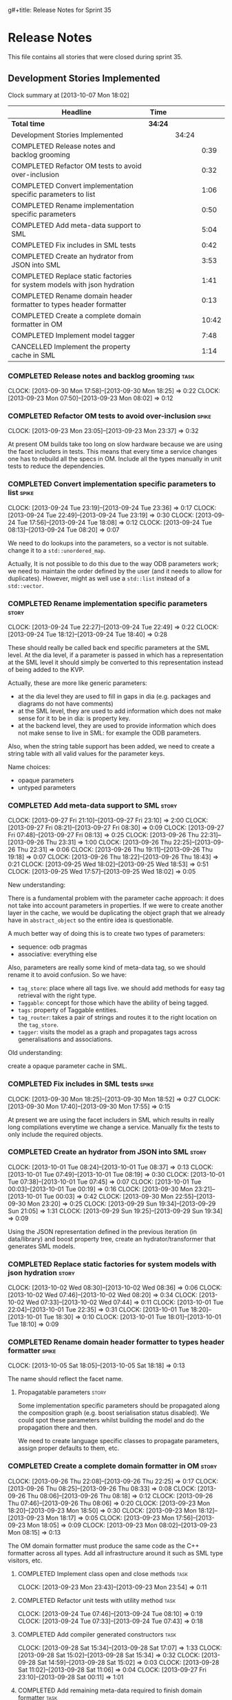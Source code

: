 g#+title: Release Notes for Sprint 35
#+options: date:nil toc:nil author:nil num:nil
#+todo: ANALYSIS IMPLEMENTATION TESTING | COMPLETED CANCELLED
#+tags: story(s) epic(e) task(t) note(n) spike(p)

* Release Notes

This file contains all stories that were closed during sprint 35.

** Development Stories Implemented

#+begin: clocktable :maxlevel 3 :scope subtree
Clock summary at [2013-10-07 Mon 18:02]

| Headline                                                                 | Time    |       |       |
|--------------------------------------------------------------------------+---------+-------+-------|
| *Total time*                                                             | *34:24* |       |       |
|--------------------------------------------------------------------------+---------+-------+-------|
| Development Stories Implemented                                          |         | 34:24 |       |
| COMPLETED Release notes and backlog grooming                             |         |       |  0:39 |
| COMPLETED Refactor OM tests to avoid over-inclusion                      |         |       |  0:32 |
| COMPLETED Convert implementation specific parameters to list             |         |       |  1:06 |
| COMPLETED Rename implementation specific parameters                      |         |       |  0:50 |
| COMPLETED Add meta-data support to SML                                   |         |       |  5:04 |
| COMPLETED Fix includes in SML tests                                      |         |       |  0:42 |
| COMPLETED Create an hydrator from JSON into SML                          |         |       |  3:53 |
| COMPLETED Replace static factories for system models with json hydration |         |       |  1:41 |
| COMPLETED Rename domain header formatter to types header formatter       |         |       |  0:13 |
| COMPLETED Create a complete domain formatter in OM                       |         |       | 10:42 |
| COMPLETED Implement model tagger                                         |         |       |  7:48 |
| CANCELLED Implement the property cache in SML                            |         |       |  1:14 |
#+end:

*** COMPLETED Release notes and backlog grooming                       :task:
    CLOSED: [2013-10-07 Mon 18:00]
    CLOCK: [2013-09-30 Mon 17:58]--[2013-09-30 Mon 18:25] =>  0:22
    CLOCK: [2013-09-23 Mon 07:50]--[2013-09-23 Mon 08:02] =>  0:12

*** COMPLETED Refactor OM tests to avoid over-inclusion               :spike:
    CLOSED: [2013-09-23 Mon 23:41]
    CLOCK: [2013-09-23 Mon 23:05]--[2013-09-23 Mon 23:37] =>  0:32

At present OM builds take too long on slow hardware because we are
using the facet includers in tests. This means that every time a
service changes one has to rebuild all the specs in OM. Include all
the types manually in unit tests to reduce the dependencies.

*** COMPLETED Convert implementation specific parameters to list      :spike:
    CLOSED: [2013-09-24 Tue 22:49]
    CLOCK: [2013-09-24 Tue 23:19]--[2013-09-24 Tue 23:36] =>  0:17
    CLOCK: [2013-09-24 Tue 22:49]--[2013-09-24 Tue 23:19] =>  0:30
    CLOCK: [2013-09-24 Tue 17:56]--[2013-09-24 Tue 18:08] =>  0:12
    CLOCK: [2013-09-24 Tue 08:13]--[2013-09-24 Tue 08:20] =>  0:07

We need to do lookups into the parameters, so a vector is not
suitable. change it to a =std::unordered_map=.

Actually, It is not possible to do this due to the way ODB parameters
work; we need to maintain the order defined by the user (and it needs
to allow for duplicates). However, might as well use a =std::list= instead of
a =std::vector=.

*** COMPLETED Rename implementation specific parameters               :story:
    CLOSED: [2013-09-24 Tue 18:33]
    CLOCK: [2013-09-24 Tue 22:27]--[2013-09-24 Tue 22:49] =>  0:22
    CLOCK: [2013-09-24 Tue 18:12]--[2013-09-24 Tue 18:40] =>  0:28

These should really be called back end specific parameters at the SML
level. At the dia level, if a parameter is passed in which has a
representation at the SML level it should simply be converted to this
representation instead of being added to the KVP.

Actually, these are more like generic parameters:

- at the dia level they are used to fill in gaps in dia (e.g. packages
  and diagrams do not have comments)
- at the SML level, they are used to add information which does not
  make sense for it to be in dia: is property key.
- at the backend level, they are used to provide information which
  does not make sense to live in SML: for example the ODB parameters.

Also, when the string table support has been added, we need to create
a string table with all valid values for the parameter keys.

Name choices:

- opaque parameters
- untyped parameters

*** COMPLETED Add meta-data support to SML                            :story:
    CLOSED: [2013-09-27 Fri 23:42]
    CLOCK: [2013-09-27 Fri 21:10]--[2013-09-27 Fri 23:10] =>  2:00
    CLOCK: [2013-09-27 Fri 08:21]--[2013-09-27 Fri 08:30] =>  0:09
    CLOCK: [2013-09-27 Fri 07:48]--[2013-09-27 Fri 08:13] =>  0:25
    CLOCK: [2013-09-26 Thu 22:31]--[2013-09-26 Thu 23:31] =>  1:00
    CLOCK: [2013-09-26 Thu 22:25]--[2013-09-26 Thu 22:31] =>  0:06
    CLOCK: [2013-09-26 Thu 19:11]--[2013-09-26 Thu 19:18] =>  0:07
    CLOCK: [2013-09-26 Thu 18:22]--[2013-09-26 Thu 18:43] =>  0:21
    CLOCK: [2013-09-25 Wed 18:02]--[2013-09-25 Wed 18:53] =>  0:51
    CLOCK: [2013-09-25 Wed 17:57]--[2013-09-25 Wed 18:02] =>  0:05

New understanding:

There is a fundamental problem with the parameter cache approach: it
does not take into account parameters in properties. If we were to
create another layer in the cache, we would be duplicating the object
graph that we already have in =abstract_object= so the entire idea is
questionable.

A much better way of doing this is to create two types of parameters:

- sequence: odb pragmas
- associative: everything else

Also, parameters are really some kind of meta-data tag, so we should
rename it to avoid confusion. So we have:

- =tag_store=: place where all tags live. we should add methods for easy
  tag retrieval with the right type.
- =Taggable=: concept for those which have the ability of being tagged.
- =tags=: property of Taggable entities.
- =tag_router=: takes a pair of strings and routes it to the right
  location on the =tag_store=.
- =tagger=: visits the model as a graph and propagates tags across
  generalisations and associations.

Old understanding:

create a opaque parameter cache in SML.

*** COMPLETED Fix includes in SML tests                               :spike:
    CLOSED: [2013-09-30 Mon 19:36]
    CLOCK: [2013-09-30 Mon 18:25]--[2013-09-30 Mon 18:52] =>  0:27
    CLOCK: [2013-09-30 Mon 17:40]--[2013-09-30 Mon 17:55] =>  0:15

At present we are using the facet includers in SML which results in
really long compilations everytime we change a service. Manually fix
the tests to only include the required objects.

*** COMPLETED Create an hydrator from JSON into SML                   :story:
    CLOSED: [2013-10-01 Tue 00:19]
    CLOCK: [2013-10-01 Tue 08:24]--[2013-10-01 Tue 08:37] =>  0:13
    CLOCK: [2013-10-01 Tue 07:49]--[2013-10-01 Tue 08:19] =>  0:30
    CLOCK: [2013-10-01 Tue 07:38]--[2013-10-01 Tue 07:45] =>  0:07
    CLOCK: [2013-10-01 Tue 00:03]--[2013-10-01 Tue 00:19] =>  0:16
    CLOCK: [2013-09-30 Mon 23:21]--[2013-10-01 Tue 00:03] =>  0:42
    CLOCK: [2013-09-30 Mon 22:55]--[2013-09-30 Mon 23:20] =>  0:25
    CLOCK: [2013-09-29 Sun 19:34]--[2013-09-29 Sun 21:05] =>  1:31
    CLOCK: [2013-09-29 Sun 19:25]--[2013-09-29 Sun 19:34] =>  0:09

Using the JSON representation defined in the previous iteration (in
data/library) and boost property tree, create an hydrator/transformer
that generates SML models.

*** COMPLETED Replace static factories for system models with json hydration :story:
    CLOSED: [2013-10-02 Wed 08:37]
    CLOCK: [2013-10-02 Wed 08:30]--[2013-10-02 Wed 08:36] =>  0:06
    CLOCK: [2013-10-02 Wed 07:46]--[2013-10-02 Wed 08:20] =>  0:34
    CLOCK: [2013-10-02 Wed 07:33]--[2013-10-02 Wed 07:44] =>  0:11
    CLOCK: [2013-10-01 Tue 22:04]--[2013-10-01 Tue 22:35] =>  0:31
    CLOCK: [2013-10-01 Tue 18:20]--[2013-10-01 Tue 18:30] =>  0:10
    CLOCK: [2013-10-01 Tue 18:01]--[2013-10-01 Tue 18:10] =>  0:09

*** COMPLETED Rename domain header formatter to types header formatter :spike:
    CLOSED: [2013-10-05 Sat 18:18]
    CLOCK: [2013-10-05 Sat 18:05]--[2013-10-05 Sat 18:18] =>  0:13

The name should reflect the facet name.

**** Propagatable parameters                                          :story:

Some implementation specific parameters should be propagated along the
composition graph (e.g. boost serialisation status disabled). We could
spot these parameters whilst building the model and do the propagation
there and then.

We need to create language specific classes to propagate parameters,
assign proper defaults to them, etc.

*** COMPLETED Create a complete domain formatter in OM                :story:
    CLOSED: [2013-10-07 Mon 18:01]
    CLOCK: [2013-09-26 Thu 22:08]--[2013-09-26 Thu 22:25] =>  0:17
    CLOCK: [2013-09-26 Thu 08:25]--[2013-09-26 Thu 08:33] =>  0:08
    CLOCK: [2013-09-26 Thu 08:06]--[2013-09-26 Thu 08:18] =>  0:12
    CLOCK: [2013-09-26 Thu 07:46]--[2013-09-26 Thu 08:06] =>  0:20
    CLOCK: [2013-09-23 Mon 18:20]--[2013-09-23 Mon 18:50] =>  0:30
    CLOCK: [2013-09-23 Mon 18:12]--[2013-09-23 Mon 18:17] =>  0:05
    CLOCK: [2013-09-23 Mon 17:56]--[2013-09-23 Mon 18:05] =>  0:09
    CLOCK: [2013-09-23 Mon 08:02]--[2013-09-23 Mon 08:15] =>  0:13

The OM domain formatter must produce the same code as the C++
formatter across all types. Add all infrastructure around it such as
SML type visitors, etc.

**** COMPLETED Implement class open and close methods                  :task:
     CLOSED: [2013-09-23 Mon 23:54]
     CLOCK: [2013-09-23 Mon 23:43]--[2013-09-23 Mon 23:54] =>  0:11

**** COMPLETED Refactor unit tests with utility method                 :task:
     CLOSED: [2013-09-24 Tue 08:05]
     CLOCK: [2013-09-24 Tue 07:46]--[2013-09-24 Tue 08:10] =>  0:19
     CLOCK: [2013-09-24 Tue 07:33]--[2013-09-24 Tue 07:43] =>  0:18

**** COMPLETED Add compiler generated constructors                     :task:
     CLOSED: [2013-09-28 Sat 20:25]
     CLOCK: [2013-09-28 Sat 15:34]--[2013-09-28 Sat 17:07] =>  1:33
     CLOCK: [2013-09-28 Sat 15:02]--[2013-09-28 Sat 15:34] =>  0:32
     CLOCK: [2013-09-28 Sat 14:59]--[2013-09-28 Sat 15:02] =>  0:03
     CLOCK: [2013-09-28 Sat 11:02]--[2013-09-28 Sat 11:06] =>  0:04
     CLOCK: [2013-09-27 Fri 23:10]--[2013-09-28 Sat 00:11] =>  1:01
**** COMPLETED Add remaining meta-data required to finish domain formatter :task:
     CLOSED: [2013-09-28 Sat 22:53]
     CLOCK: [2013-09-28 Sat 20:26]--[2013-09-28 Sat 22:53] =>  2:27

**** COMPLETED Clean up tag adaptor API
     CLOSED: [2013-09-29 Sun 01:41]
     CLOCK: [2013-09-29 Sun 01:41]--[2013-09-29 Sun 01:50] =>  0:09
     CLOCK: [2013-09-29 Sun 00:10]--[2013-09-29 Sun 01:40] =>  1:30

**** CANCELLED Add tests for all permutations of the domain formatter  :task:
     CLOSED: [2013-10-07 Mon 18:01]
     CLOCK: [2013-09-28 Sat 23:16]--[2013-09-28 Sat 23:37] =>  0:21
     CLOCK: [2013-09-28 Sat 22:53]--[2013-09-28 Sat 23:16] =>  0:23

*** COMPLETED Implement model tagger                                  :story:
    CLOSED: [2013-10-07 Mon 18:02]
    CLOCK: [2013-10-05 Sat 11:16]--[2013-10-05 Sat 11:38] =>  0:22
    CLOCK: [2013-10-03 Thu 07:22]--[2013-10-03 Thu 07:29] =>  0:07
    CLOCK: [2013-10-03 Thu 07:17]--[2013-10-03 Thu 07:21] =>  0:04
    CLOCK: [2013-10-03 Thu 07:00]--[2013-10-03 Thu 07:13] =>  0:13
    CLOCK: [2013-10-03 Thu 06:40]--[2013-10-03 Thu 07:00] =>  0:20
    CLOCK: [2013-10-03 Thu 06:32]--[2013-10-03 Thu 06:37] =>  0:05
    CLOCK: [2013-10-02 Wed 17:40]--[2013-10-02 Wed 17:57] =>  0:17
    CLOCK: [2013-10-02 Wed 17:26]--[2013-10-02 Wed 17:35] =>  0:09
    CLOCK: [2013-09-29 Sun 18:43]--[2013-09-29 Sun 19:25] =>  0:42
    CLOCK: [2013-09-29 Sun 18:23]--[2013-09-29 Sun 18:43] =>  0:20
    CLOCK: [2013-09-29 Sun 01:50]--[2013-09-29 Sun 02:08] =>  0:18
    CLOCK: [2013-09-29 Sun 00:01]--[2013-09-29 Sun 00:10] =>  0:09

**** COMPLETED Split tags for files for each file type                 :task:
     CLOSED: [2013-10-05 Sat 15:43]
     CLOCK: [2013-10-05 Sat 14:27]--[2013-10-05 Sat 15:42] =>  1:15

**** COMPLETED Add tagging from config as way of keeping backwards compatibility :task:
     CLOSED: [2013-10-06 Sun 01:41]
     CLOCK: [2013-10-06 Sun 00:11]--[2013-10-06 Sun 01:41] =>  1:30

**** CANCELLED Add tests around model tagging                          :task:
     CLOSED: [2013-10-07 Mon 18:02]
     CLOCK: [2013-10-06 Sun 12:25]--[2013-10-06 Sun 13:16] =>  0:51
     CLOCK: [2013-10-06 Sun 12:23]--[2013-10-06 Sun 12:24] =>  0:01
     CLOCK: [2013-10-06 Sun 12:05]--[2013-10-06 Sun 12:23] =>  0:18

**** CANCELLED Add tagging for types                                   :task:
     CLOSED: [2013-10-07 Mon 18:02]
     CLOCK: [2013-10-06 Sun 00:02]--[2013-10-06 Sun 00:10] =>  0:08
     CLOCK: [2013-10-05 Sat 21:10]--[2013-10-05 Sat 21:20] =>  0:10
     CLOCK: [2013-10-05 Sat 20:27]--[2013-10-05 Sat 20:56] =>  0:29

*** CANCELLED Implement the property cache in SML                     :story:
    CLOSED: [2013-10-07 Mon 18:02]
    CLOCK: [2013-09-25 Wed 08:09]--[2013-09-25 Wed 08:17] =>  0:08
    CLOCK: [2013-09-25 Wed 07:47]--[2013-09-25 Wed 08:09] =>  0:22
    CLOCK: [2013-09-24 Tue 23:40]--[2013-09-25 Wed 00:24] =>  0:44

** Deprecated Development Stories
